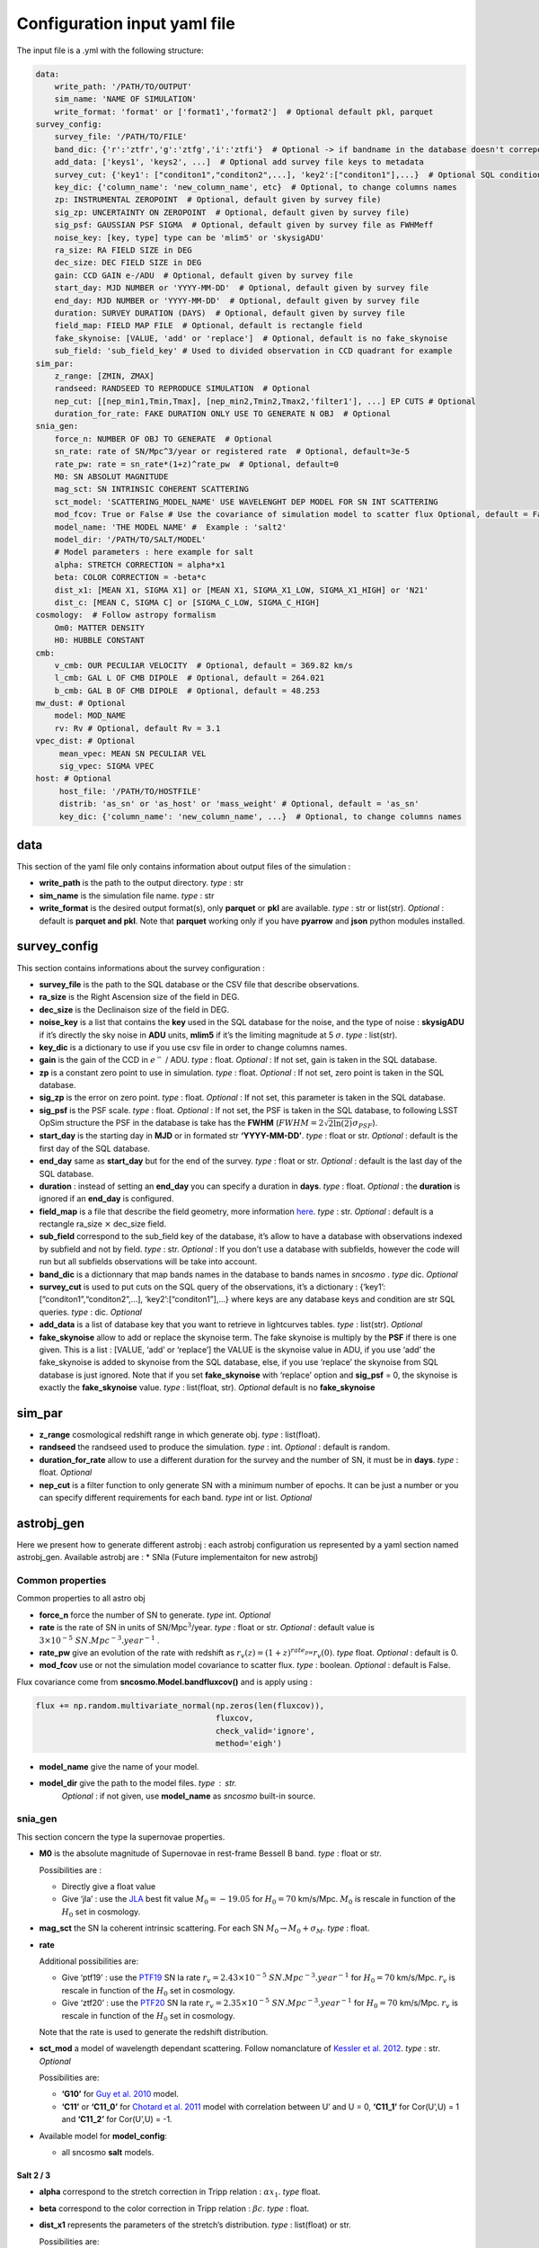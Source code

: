 Configuration input yaml file
=============================

The input file is a .yml with the following structure:

.. code:: yaml

   data:
       write_path: '/PATH/TO/OUTPUT'
       sim_name: 'NAME OF SIMULATION'
       write_format: 'format' or ['format1','format2']  # Optional default pkl, parquet
   survey_config:
       survey_file: '/PATH/TO/FILE'
       band_dic: {'r':'ztfr','g':'ztfg','i':'ztfi'}  # Optional -> if bandname in the database doesn't correpond to those in sncosmo registery
       add_data: ['keys1', 'keys2', ...]  # Optional add survey file keys to metadata
       survey_cut: {'key1': ["conditon1","conditon2",...], 'key2':["conditon1"],...}  # Optional SQL conditions on key
       key_dic: {'column_name': 'new_column_name', etc}  # Optional, to change columns names
       zp: INSTRUMENTAL ZEROPOINT  # Optional, default given by survey file)
       sig_zp: UNCERTAINTY ON ZEROPOINT  # Optional, default given by survey file)
       sig_psf: GAUSSIAN PSF SIGMA  # Optional, default given by survey file as FWHMeff
       noise_key: [key, type] type can be 'mlim5' or 'skysigADU'                      
       ra_size: RA FIELD SIZE in DEG
       dec_size: DEC FIELD SIZE in DEG
       gain: CCD GAIN e-/ADU  # Optional, default given by survey file
       start_day: MJD NUMBER or 'YYYY-MM-DD'  # Optional, default given by survey file
       end_day: MJD NUMBER or 'YYYY-MM-DD'  # Optional, default given by survey file
       duration: SURVEY DURATION (DAYS)  # Optional, default given by survey file
       field_map: FIELD MAP FILE  # Optional, default is rectangle field
       fake_skynoise: [VALUE, 'add' or 'replace']  # Optional, default is no fake_skynoise
       sub_field: 'sub_field_key' # Used to divided observation in CCD quadrant for example
   sim_par:
       z_range: [ZMIN, ZMAX]
       randseed: RANDSEED TO REPRODUCE SIMULATION  # Optional
       nep_cut: [[nep_min1,Tmin,Tmax], [nep_min2,Tmin2,Tmax2,'filter1'], ...] EP CUTS # Optional
       duration_for_rate: FAKE DURATION ONLY USE TO GENERATE N OBJ  # Optional
   snia_gen:
       force_n: NUMBER OF OBJ TO GENERATE  # Optional
       sn_rate: rate of SN/Mpc^3/year or registered rate  # Optional, default=3e-5
       rate_pw: rate = sn_rate*(1+z)^rate_pw  # Optional, default=0
       M0: SN ABSOLUT MAGNITUDE
       mag_sct: SN INTRINSIC COHERENT SCATTERING
       sct_model: 'SCATTERING_MODEL_NAME' USE WAVELENGHT DEP MODEL FOR SN INT SCATTERING
       mod_fcov: True or False # Use the covariance of simulation model to scatter flux Optional, default = False
       model_name: 'THE MODEL NAME' #  Example : 'salt2'
       model_dir: '/PATH/TO/SALT/MODEL'
       # Model parameters : here example for salt
       alpha: STRETCH CORRECTION = alpha*x1
       beta: COLOR CORRECTION = -beta*c
       dist_x1: [MEAN X1, SIGMA X1] or [MEAN X1, SIGMA_X1_LOW, SIGMA_X1_HIGH] or 'N21'
       dist_c: [MEAN C, SIGMA C] or [SIGMA_C_LOW, SIGMA_C_HIGH]
   cosmology:  # Follow astropy formalism
       Om0: MATTER DENSITY  
       H0: HUBBLE CONSTANT
   cmb:
       v_cmb: OUR PECULIAR VELOCITY  # Optional, default = 369.82 km/s
       l_cmb: GAL L OF CMB DIPOLE  # Optional, default = 264.021            
       b_cmb: GAL B OF CMB DIPOLE  # Optional, default = 48.253   
   mw_dust: # Optional
       model: MOD_NAME
       rv: Rv # Optional, default Rv = 3.1
   vpec_dist: # Optional
        mean_vpec: MEAN SN PECULIAR VEL
        sig_vpec: SIGMA VPEC
   host: # Optional 
        host_file: '/PATH/TO/HOSTFILE' 
        distrib: 'as_sn' or 'as_host' or 'mass_weight' # Optional, default = 'as_sn'
        key_dic: {'column_name': 'new_column_name', ...}  # Optional, to change columns names

data
----

This section of the yaml file only contains information about output
files of the simulation :

-  **write_path** is the path to the output directory. *type* : str

-  **sim_name** is the simulation file name. *type* : str

-  **write_format** is the desired output format(s), only **parquet** or
   **pkl** are available. *type* : str or list(str). *Optional* :
   default is **parquet and pkl**. Note that **parquet** working only if
   you have **pyarrow** and **json** python modules installed.

survey_config
-------------

This section contains informations about the survey configuration :

-  **survey_file** is the path to the SQL database or the CSV file that
   describe observations.
-  **ra_size** is the Right Ascension size of the field in DEG.
-  **dec_size** is the Declinaison size of the field in DEG.
-  **noise_key** is a list that contains the **key** used in the SQL
   database for the noise, and the type of noise : **skysigADU** if it’s
   directly the sky noise in **ADU** units, **mlim5** if it’s the
   limiting magnitude at 5 :math:`\sigma`. *type* : list(str).
-  **key_dic** is a dictionary to use if you use csv file in order to
   change columns names.
-  **gain** is the gain of the CCD in :math:`e^-` / ADU. *type* : float.
   *Optional* : If not set, gain is taken in the SQL database.
-  **zp** is a constant zero point to use in simulation. *type* : float.
   *Optional* : If not set, zero point is taken in the SQL database.
-  **sig_zp** is the error on zero point. *type* : float. *Optional* :
   If not set, this parameter is taken in the SQL database.
-  **sig_psf** is the PSF scale. *type* : float. *Optional* : If not
   set, the PSF is taken in the SQL database, to following LSST OpSim
   structure the PSF in the database is take has the **FWHM**
   (:math:`FWHM = 2 \sqrt{2 \ln(2)} \sigma_{PSF}`).
-  **start_day** is the starting day in **MJD** or in formated str
   **‘YYYY-MM-DD’**. *type* : float or str. *Optional* : default is the
   first day of the SQL database.
-  **end_day** same as **start_day** but for the end of the survey.
   *type* : float or str. *Optional* : default is the last day of the
   SQL database.
-  **duration** : instead of setting an **end_day** you can specify a
   duration in **days**. *type* : float. *Optional* : the **duration**
   is ignored if an **end_day** is configured.
-  **field_map** is a file that describe the field geometry, more
   information `here <obsfile.md>`__. *type* : str. *Optional* : default
   is a rectangle ra_size :math:`\times` dec_size field.
-  **sub_field** correspond to the sub_field key of the database, it’s
   allow to have a database with observations indexed by subfield and
   not by field. *type* : str. *Optional* : If you don’t use a database
   with subfields, however the code will run but all subfields
   observations will be take into account.
-  **band_dic** is a dictionnary that map bands names in the database to
   bands names in *sncosmo* . *type* dic. *Optional*
-  **survey_cut** is used to put cuts on the SQL query of the
   observations, it’s a dictionary : {‘key1’:
   [“conditon1”,“conditon2”,…], ‘key2’:[“conditon1”],…} where keys are
   any database keys and condition are str SQL queries. *type* : dic.
   *Optional*
-  **add_data** is a list of database key that you want to retrieve in
   lightcurves tables. *type* : list(str). *Optional*
-  **fake_skynoise** allow to add or replace the skynoise term. The fake
   skynoise is multiply by the **PSF** if there is one given. This is a
   list : [VALUE, ‘add’ or ‘replace’] the VALUE is the skynoise value in
   ADU, if you use ‘add’ the fake_skynoise is added to skynoise from the
   SQL database, else, if you use ‘replace’ the skynoise from SQL
   database is just ignored. Note that if you set **fake_skynoise** with
   ‘replace’ option and **sig_psf** = 0, the skynoise is exactly the
   **fake_skynoise** value. *type* : list(float, str). *Optional*
   default is no **fake_skynoise**

sim_par
-------

-  **z_range** cosmological redshift range in which generate obj. *type*
   : list(float).
-  **randseed** the randseed used to produce the simulation. *type* :
   int. *Optional* : default is random.
-  **duration_for_rate** allow to use a different duration for the
   survey and the number of SN, it must be in **days**. *type* : float.
   *Optional*
-  **nep_cut** is a filter function to only generate SN with a minimum
   number of epochs. It can be just a number or you can specify
   different requirements for each band. *type* int or list. *Optional*

astrobj_gen
-----------

Here we present how to generate different astrobj : each astrobj
configuration us represented by a yaml section named astrobj_gen.
Available astrobj are : \* SNIa (Future implementaiton for new astrobj)

Common properties
~~~~~~~~~~~~~~~~~

Common properties to all astro obj

-  **force_n** force the number of SN to generate. *type* int.
   *Optional*
-  **rate** is the rate of SN in units of SN/Mpc\ :math:`^3`/year.
   *type* : float or str. *Optional* : default value is
   :math:`3 \times 10^{-5}\ SN.Mpc^{-3}.year^{-1}` .
-  **rate_pw** give an evolution of the rate with redshift as
   :math:`r_v(z) = (1+z)^{rate_pw} r_v(0)`. *type* float. *Optional* :
   default is 0.
-  **mod_fcov** use or not the simulation model covariance to scatter
   flux. *type* : boolean. *Optional* : default is False.

Flux covariance come from **sncosmo.Model.bandfluxcov()** and is apply
using :

.. code:: python

   flux += np.random.multivariate_normal(np.zeros(len(fluxcov)),
                                         fluxcov,
                                         check_valid='ignore',
                                         method='eigh')

-  **model_name** give the name of your model.
-  **model_dir** give the path to the model files. *type* : str.
      *Optional* : if not given, use **model_name** as *sncosmo*
      built-in source.

snia_gen
~~~~~~~~

This section concern the type Ia supernovae properties.

-  **M0** is the absolute magnitude of Supernovae in rest-frame Bessell
   B band. *type* : float or str.

   Possibilities are :

   -  Directly give a float value
   -  Give ‘jla’ : use the `JLA <https://arxiv.org/abs/1401.4064>`__
      best fit value :math:`M_0 = -19.05` for :math:`H_0 = 70` km/s/Mpc.
      :math:`M_0` is rescale in function of the :math:`H_0` set in
      cosmology.

-  **mag_sct** the SN Ia coherent intrinsic scattering. For each SN
   :math:`M_0 \rightarrow M_0 + \sigma_M`. *type* : float.

-  **rate**

   Additional possibilities are:

   -  Give ‘ptf19’ : use the
      `PTF19 <https://arxiv.org/abs/1903.08580>`__ SN Ia rate
      :math:`r_v = 2.43 \times10^{-5} \ SN.Mpc^{-3}.year^{-1}` for
      :math:`H_0 = 70` km/s/Mpc. :math:`r_v` is rescale in function of
      the :math:`H_0` set in cosmology.
   - Give ‘ztf20’ : use the
     `PTF20 <https://arxiv.org/abs/2009.012420>`__ SN Ia rate
     :math:`r_v = 2.35 \times10^{-5} \ SN.Mpc^{-3}.year^{-1}` for
     :math:`H_0 = 70` km/s/Mpc. :math:`r_v` is rescale in function of
     the :math:`H_0` set in cosmology.
   Note that the rate is used to generate the redshift distribution.

-  **sct_mod** a model of wavelength dependant scattering. Follow
   nomanclature of `Kessler et
   al. 2012 <https://arxiv.org/abs/1209.2482>`__. *type* : str.
   *Optional*

   Possibilities are:

   -  **‘G10’** for `Guy et
      al. 2010 <https://arxiv.org/abs/1010.4743>`__ model.
   -  **‘C11’** or **‘C11_0’** for `Chotard et
      al. 2011 <https://arxiv.org/abs/1103.5300>`__ model with
      correlation between U’ and U = 0, **‘C11_1’** for Cor(U’,U) = 1
      and **‘C11_2’** for Cor(U’,U) = -1.

-  Available model for **model_config**:

   -  all sncosmo **salt** models.

Salt 2 / 3
^^^^^^^^^^

-  **alpha** correspond to the stretch correction in Tripp relation :
   :math:`\alpha x_1`. *type* float.

-  **beta** correspond to the color correction in Tripp relation :
   :math:`\beta c`. *type* : float.

-  **dist_x1** represents the parameters of the stretch’s distribution.
   *type* : list(float) or str.

   Possibilities are:

   -  [MEAN, SIGMA] for gaussian distribution.
   -  [MEAN, SIGMA-, SIGMA+] for asymmetric gaussian distribution.
   -  ‘N21’ to use the distribution of `Nicolas et
      al. 2021 <https://arxiv.org/abs/2005.09441>`__

-  **dist_c** represents the parameters of the color’s distribution.
   *type* : list(float) .

   Possibilities are:

   -  [MEAN, SIGMA] for gaussian distribution.

   -  [MEAN, SIGMA-, SIGMA+] for asymmetric gaussian distribution.

mw_dust
-------

The model of Milky Way dust to apply. *Optional* : not set, no dust.

-  **model** the name of the MW dust to use. *type* : str. Possibilities
   are :

   -  **CCM89**

   -  **OD94**

   -  **F99**

-  **rv** MW :math:`R_V` value. *type* : float. *Optional* : default
   :math:`R_v=3.1`.

For more information go to the *sncosmo* documentation.

cosmology
---------

This section is about the cosmological model used in the simulation.

The first way of use is to just write the parameters following the
`astropy.cosmology.w0waCDM <https://docs.astropy.org/en/stable/api/astropy.cosmology.w0waCDM.html#astropy.cosmology.FlatLambdaCDM>`__
parameters names. At least you need to give the Hubble constant : **H0**
and the matter density at z=0 : **Om0**. If you don’t give any other
parameters the Universe is assumed flat with a cosmological constant.

The second way is to use the key **name** and load one of built-in
astropy cosmological model:

​ Possibilities are:

-  **‘planck18’**
-  **‘planck15’**
-  **‘planck13’**
-  **‘wmap9’**
-  **‘wmap7’**
-  **‘wmap5’**

cmb *optional*
--------------

This section set the CMB reference frame. Defaults values come from
`Planck18 <https://arxiv.org/pdf/1807.06205.pdf>`__

-  **v_cmb** is our peculiar velocity in the CMB frame in km/s. *type* :
   float. *Optional* : default is 620 km/s
-  **l_cmb** is the galactic longitude of the CMB dipole. *type* :
   float. *Optional* : default is 264.021 deg
-  **b_cmb** is the galactic longitude of the CMB dipole. *type* :
   float. *Optional* : default is 48.253 deg

vpec_dist *optional*
--------------------

This section describe the distribution of peculiar velocities. Peculiar
velocities are taken from a gaussian distribution.

Default is all vpec = 0.

-  **mean_vpec** is the mean of the gaussian distribution. *type* float
-  **sig_vpec** is the scale of the gaussian distribution. *type* float

host *optional*
---------------

The host configuration to place SN in host, see `here <hostfile.md>`__.

-  **host_file** is the path to the host_file, used to generate SN in
   hosts. *type* str

-  **key_dic** is a dictionary to change column name in order to
   correspond to what is needed (*cf* `host file doc <hostfile.md>`__)

-  **distrib** is the distribution to use for redshift. *type* str.

   The possibilities are:

   -  ‘rate’ : the simulation use the host distribution to generate
      redshifts
